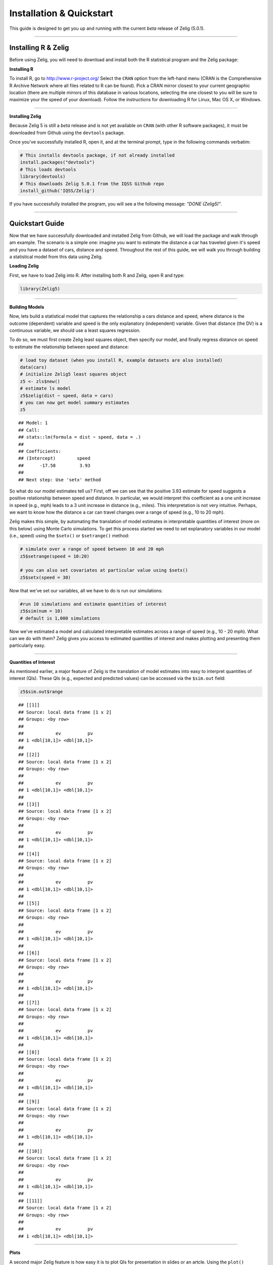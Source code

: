 
.. _installation_quickstart:

Installation & Quickstart
=========================

This guide is designed to get you up and running with the current *beta* release of Zelig (5.0.1). 

------------

Installing R & Zelig
~~~~~~~~~~~~~~~~~~~~

Before using Zelig, you will need to download and install both the R statistical program and the Zelig package:

**Installing R**

To install R, go to `http://www.r-project.org/ <http://www.r-project.org/>`_  Select the ``CRAN`` option from the left-hand menu (CRAN is the Comprehensive R Archive Network where all files related to R can be found). Pick a CRAN mirror closest to your current geographic location (there are multiple mirrors of this database in various locations, selecting the one closest to you will be sure to maximize your the speed of your download).  Follow the instructions for downloading R for Linux, Mac OS X, or Windows. 

------------

**Installing Zelig**

Because Zelig 5 is still a *beta* release and is not yet available on ``CRAN`` (with other R software packages), it must be downloaded from Github using the ``devtools`` package.

Once you've successfully installed R, open it, and at the terminal prompt, type in the following commands verbatim:


.. sourcecode:: r
    

    # This installs devtools package, if not already installed
    install.packages("devtools")
    # This loads devtools   	
    library(devtools)
    # This downloads Zelig 5.0.1 from the IQSS Github repo
    install_github('IQSS/Zelig')


If you have successfully installed the program, you will see a the following message: *"DONE (Zelig5)"*.

------------

Quickstart Guide
~~~~~~~~~~~~~~~~
Now that we have successfully downloaded and installed Zelig from Github, we will load the package and walk through am example. The scenario is a simple one: imagine you want to estimate the distance a car has traveled given it's speed and you have a dataset of cars, distance and speed. Throughout the rest of this guide, we will walk you through building a statistical model from this data using Zelig. 


**Loading Zelig**

First, we have to load Zelig into R. After installing both R and
Zelig, open R and type:




.. sourcecode:: r
    

    library(Zelig5)


------------

**Building Models**

Now, lets build a statistical model that captures the relationship a cars distance and speed, where distance is the outcome (dependent) variable and speed is the only explanatory (independent) variable. Given that distance (the DV) is a continuous variable, we should use a least squares regression.

To do so, we must first create Zelig least squares object, then specify our model, and finally regress distance on speed to estimate the relationship between speed and distance:


.. sourcecode:: r
    

    # load toy dataset (when you install R, example datasets are also installed)
    data(cars)
    # initialize Zelig5 least squares object                            
    z5 <- zls$new()  
    # estimate ls model                     
    z5$zelig(dist ~ speed, data = cars)
    # you can now get model summary estimates
    z5


::

    ## Model: 1
    ## Call:
    ## stats::lm(formula = dist ~ speed, data = .)
    ## 
    ## Coefficients:
    ## (Intercept)        speed  
    ##      -17.58         3.93  
    ## 
    ## Next step: Use 'setx' method



So what do our model estimates tell us? First, off we can see that the positive 3.93 estimate for speed suggests a positive relationship between speed and distance. In particular, we would interpret this coefficient as a one unit increase in speed (e.g., mph) leads to a 3 unit increase in distance (e.g., miles). This interpretation is not very intuitive. Perhaps, we want to know how the distance a car can travel changes over a range of speed (e.g., 10 to 20 mph).

Zelig makes this simple, by automating the translation of model estimates in interpretable quantities of interest (more on this below) using Monte Carlo simulations. To get this process started we need to set explanatory variables in our model (i.e., speed) using the ``$setx()`` or ``$setrange()`` method:


.. sourcecode:: r
    

    # simulate over a range of speed between 10 and 20 mph
    z5$setrange(speed = 10:20)
    
    # you can also set covariates at particular value using $setx()
    z5$setx(speed = 30)


Now that we've set our variables, all we have to do is run our simulations:


.. sourcecode:: r
    

    #run 10 simulations and estimate quantities of interest
    z5$sim(num = 10)
    # default is 1,000 simulations


Now we've estimated a model and calculated interpretable estimates across a range of speed (e.g., 10 - 20 mph). What can we do with them? Zelig gives you access to estimated quantities of interest and makes plotting and presenting them particularly easy.

------------

**Quantities of Interest**

As mentioned earlier, a major feature of Zelig is the translation of model estimates into easy to interpret quantities of interest (QIs). These QIs (e.g., expected and predicted values) can be accessed via the ``$sim.out`` field:


.. sourcecode:: r
    

    z5$sim.out$range


::

    ## [[1]]
    ## Source: local data frame [1 x 2]
    ## Groups: <by row>
    ## 
    ##            ev          pv
    ## 1 <dbl[10,1]> <dbl[10,1]>
    ## 
    ## [[2]]
    ## Source: local data frame [1 x 2]
    ## Groups: <by row>
    ## 
    ##            ev          pv
    ## 1 <dbl[10,1]> <dbl[10,1]>
    ## 
    ## [[3]]
    ## Source: local data frame [1 x 2]
    ## Groups: <by row>
    ## 
    ##            ev          pv
    ## 1 <dbl[10,1]> <dbl[10,1]>
    ## 
    ## [[4]]
    ## Source: local data frame [1 x 2]
    ## Groups: <by row>
    ## 
    ##            ev          pv
    ## 1 <dbl[10,1]> <dbl[10,1]>
    ## 
    ## [[5]]
    ## Source: local data frame [1 x 2]
    ## Groups: <by row>
    ## 
    ##            ev          pv
    ## 1 <dbl[10,1]> <dbl[10,1]>
    ## 
    ## [[6]]
    ## Source: local data frame [1 x 2]
    ## Groups: <by row>
    ## 
    ##            ev          pv
    ## 1 <dbl[10,1]> <dbl[10,1]>
    ## 
    ## [[7]]
    ## Source: local data frame [1 x 2]
    ## Groups: <by row>
    ## 
    ##            ev          pv
    ## 1 <dbl[10,1]> <dbl[10,1]>
    ## 
    ## [[8]]
    ## Source: local data frame [1 x 2]
    ## Groups: <by row>
    ## 
    ##            ev          pv
    ## 1 <dbl[10,1]> <dbl[10,1]>
    ## 
    ## [[9]]
    ## Source: local data frame [1 x 2]
    ## Groups: <by row>
    ## 
    ##            ev          pv
    ## 1 <dbl[10,1]> <dbl[10,1]>
    ## 
    ## [[10]]
    ## Source: local data frame [1 x 2]
    ## Groups: <by row>
    ## 
    ##            ev          pv
    ## 1 <dbl[10,1]> <dbl[10,1]>
    ## 
    ## [[11]]
    ## Source: local data frame [1 x 2]
    ## Groups: <by row>
    ## 
    ##            ev          pv
    ## 1 <dbl[10,1]> <dbl[10,1]>



------------

**Plots**

A second major Zelig feature is how easy it is to plot QIs for presentation in slides or an artcle. Using the ``plot()`` function on the ``z5$s.out`` will produce ready-to-use plots with labels and confidence intervals.

*Plots of QI's from binary choice model:*  


.. sourcecode:: r
    

    z5$graph()

.. figure:: figure/unnamed-chunk-8.png
    :alt: plot of chunk unnamed-chunk-8

    plot of chunk unnamed-chunk-8

------------

*Plot of expected values across range of simulations:*




